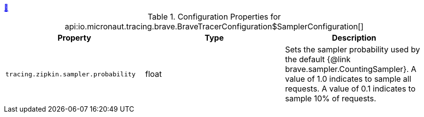 ++++
<a id="io.micronaut.tracing.brave.BraveTracerConfiguration$SamplerConfiguration" href="#io.micronaut.tracing.brave.BraveTracerConfiguration$SamplerConfiguration">&#128279;</a>
++++
.Configuration Properties for api:io.micronaut.tracing.brave.BraveTracerConfiguration$SamplerConfiguration[]
|===
|Property |Type |Description

| `+tracing.zipkin.sampler.probability+`
|float
|Sets the sampler probability used by the default {@link brave.sampler.CountingSampler}. A value of 1.0
 indicates to sample all requests. A value of 0.1 indicates to sample 10% of requests.


|===